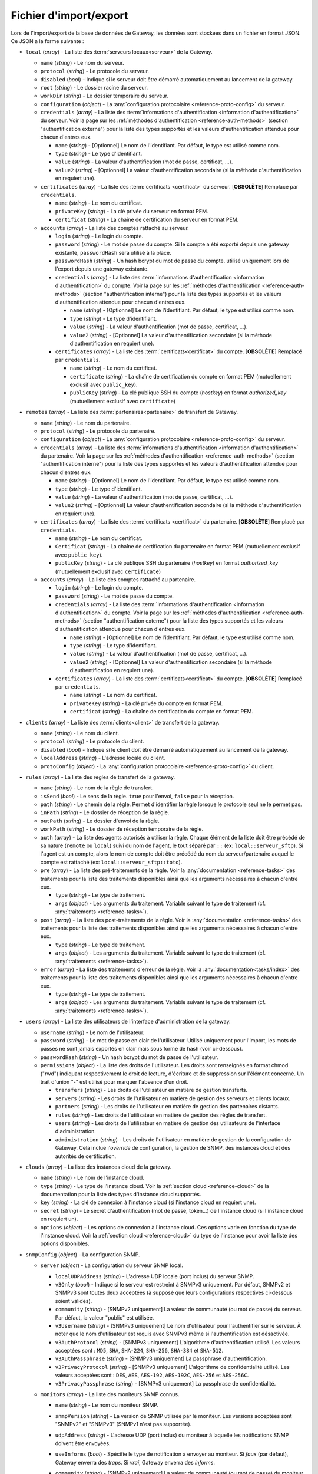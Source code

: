 .. _reference-backup-json:

#######################
Fichier d'import/export
#######################

Lors de l'import/export de la base de données de Gateway, les données sont
stockées dans un fichier en format JSON. Ce JSON a la forme suivante :


* ``local`` (*array*) - La liste des :term:`serveurs locaux<serveur>` de la
  Gateway.

  * ``name`` (*string*) - Le nom du serveur.
  * ``protocol`` (*string*) - Le protocole du serveur.
  * ``disabled`` (*bool*) - Indique si le serveur doit être démarré automatiquement
    au lancement de la gateway.
  * ``root`` (*string*) - Le dossier racine du serveur.
  * ``workDir`` (*string*) - Le dossier temporaire du serveur.
  * ``configuration`` (*object*) - La :any:`configuration protocolaire
    <reference-proto-config>` du serveur.
  * ``credentials`` (*array*) - La liste des :term:`informations d'authentification
    <information d'authentification>` du serveur. Voir la page sur les
    :ref:`méthodes d'authentification <reference-auth-methods>` (section
    "authentification externe") pour la liste des types supportés et les valeurs
    d'authentification attendue pour chacun d'entres eux.

    * ``name`` (*string*) - [Optionnel] Le nom de l'identifiant. Par défaut,
      le type est utilisé comme nom.
    * ``type`` (*string*) - Le type d'identifiant.
    * ``value`` (*string*) - La valeur d'authentification (mot de passe,
      certificat, ...).
    * ``value2`` (*string*) - [Optionnel] La valeur d'authentification
      secondaire (si la méthode d'authentification en requiert une).
  * ``certificates`` (*array*) - La liste des :term:`certificats
    <certificat>` du serveur. [**OBSOLÈTE**] Remplacé par ``credentials``.

    * ``name`` (*string*) - Le nom du certificat.
    * ``privateKey`` (*string*) - La clé privée du serveur en format PEM.
    * ``certificat`` (*string*) - La chaîne de certification du serveur en
      format PEM.

  * ``accounts`` (*array*) - La liste des comptes rattaché au serveur.

    * ``login`` (*string*) - Le login du compte.
    * ``password`` (*string*) - Le mot de passe du compte. Si le compte a été
      exporté depuis une gateway existante, ``passwordHash`` sera utilisé à la
      place.
    * ``passwordHash`` (*string*) - Un hash bcrypt du mot de passe du compte.
      utilisé uniquement lors de l'export depuis une gateway existante.
    * ``credentials`` (*array*) - La liste des :term:`informations d'authentification
      <information d'authentification>` du compte. Voir la page sur les
      :ref:`méthodes d'authentification <reference-auth-methods>` (section
      "authentification interne") pour la liste des types supportés et les
      valeurs d'authentification attendue pour chacun d'entres eux.

      * ``name`` (*string*) - [Optionnel] Le nom de l'identifiant. Par défaut,
        le type est utilisé comme nom.
      * ``type`` (*string*) - Le type d'identifiant.
      * ``value`` (*string*) - La valeur d'authentification (mot de passe,
        certificat, ...).
      * ``value2`` (*string*) - [Optionnel] La valeur d'authentification
        secondaire (si la méthode d'authentification en requiert une).
    * ``certificates`` (*array*) - La liste des :term:`certificats<certificat>`
      du compte. [**OBSOLÈTE**] Remplacé par ``credentials``.

      * ``name`` (*string*) - Le nom du certificat.
      * ``certificate`` (*string*) - La chaîne de certification du compte en
        format PEM (mutuellement exclusif avec ``public_key``).
      * ``publicKey`` (*string*) - La clé publique SSH du compte (*hostkey*) en
        format *authorized_key* (mutuellement exclusif avec ``certificate``)

* ``remotes`` (*array*) - La liste des :term:`partenaires<partenaire>` de
  transfert de Gateway.

  * ``name`` (*string*) - Le nom du partenaire.
  * ``protocol`` (*string*) - Le protocole du partenaire.
  * ``configuration`` (*object*) - La :any:`configuration protocolaire
    <reference-proto-config>` du serveur.
  * ``credentials`` (*array*) - La liste des :term:`informations d'authentification
    <information d'authentification>` du partenaire. Voir la page sur les
    :ref:`méthodes d'authentification <reference-auth-methods>` (section
    "authentification interne") pour la liste des types supportés et les valeurs
    d'authentification attendue pour chacun d'entres eux.

    * ``name`` (*string*) - [Optionnel] Le nom de l'identifiant. Par défaut,
      le type est utilisé comme nom.
    * ``type`` (*string*) - Le type d'identifiant.
    * ``value`` (*string*) - La valeur d'authentification (mot de passe,
      certificat, ...).
    * ``value2`` (*string*) - [Optionnel] La valeur d'authentification
      secondaire (si la méthode d'authentification en requiert une).
  * ``certificates`` (*array*) - La liste des :term:`certificats
    <certificat>` du partenaire. [**OBSOLÈTE**] Remplacé par ``credentials``.

    * ``name`` (*string*) - Le nom du certificat.
    * ``Certificat`` (*string*) - La chaîne de certification du partenaire en
      format PEM (mutuellement exclusif avec ``public_key``).
    * ``publicKey`` (*string*) - La clé publique SSH du partenaire (*hostkey*) en
      format *authorized_key* (mutuellement exclusif avec ``certificate``)

  * ``accounts`` (*array*) - La liste des comptes rattaché au partenaire.

    * ``login`` (*string*) - Le login du compte.
    * ``password`` (*string*) - Le mot de passe du compte.
    * ``credentials`` (*array*) - La liste des :term:`informations d'authentification
      <information d'authentification>` du compte. Voir la page sur les
      :ref:`méthodes d'authentification <reference-auth-methods>` (section
      "authentification externe") pour la liste des types supportés et les
      valeurs d'authentification attendue pour chacun d'entres eux.

      * ``name`` (*string*) - [Optionnel] Le nom de l'identifiant. Par défaut,
        le type est utilisé comme nom.
      * ``type`` (*string*) - Le type d'identifiant.
      * ``value`` (*string*) - La valeur d'authentification (mot de passe,
        certificat, ...).
      * ``value2`` (*string*) - [Optionnel] La valeur d'authentification
        secondaire (si la méthode d'authentification en requiert une).
    * ``certificates`` (*array*) - La liste des :term:`certificats<certificat>`
      du compte. [**OBSOLÈTE**] Remplacé par ``credentials``.

      * ``name`` (*string*) - Le nom du certificat.
      * ``privateKey`` (*string*) - La clé privée du compte en format PEM.
      * ``certificat`` (*string*) - La chaîne de certification du compte en
        format PEM.

* ``clients`` (*array*) - La liste des :term:`clients<client>` de transfert de
  la gateway.

  * ``name`` (*string*) - Le nom du client.
  * ``protocol`` (*string*) - Le protocole du client.
  * ``disabled`` (*bool*) - Indique si le client doit être démarré automatiquement
    au lancement de la gateway.
  * ``localAddress`` (*string*) - L'adresse locale du client.
  * ``protoConfig`` (*object*) - La :any:`configuration protocolaire
    <reference-proto-config>` du client.

* ``rules`` (*array*) - La liste des règles de transfert de la gateway.

  * ``name`` (*string*) - Le nom de la règle de transfert.
  * ``isSend`` (*bool*) - Le sens de la règle. ``true`` pour l'envoi, ``false``
    pour la réception.
  * ``path`` (*string*) - Le chemin de la règle. Permet d'identifier la règle
    lorsque le protocole seul ne le permet pas.
  * ``inPath`` (*string*) - Le dossier de réception de la règle.
  * ``outPath`` (*string*) - Le dossier d'envoi de la règle.
  * ``workPath`` (*string*) - Le dossier de réception temporaire de la règle.
  * ``auth`` (*array*) - La liste des agents autorisés à utiliser la règle.
    Chaque élément de la liste doit être précédé de sa nature (``remote`` ou
    ``local``) suivi du nom de l'agent, le tout séparé par ``::`` (ex:
    ``local::serveur_sftp``). Si l'agent est un compte, alors le nom de compte
    doit être précédé du nom du serveur/partenaire auquel le compte est
    rattaché (ex: ``local::serveur_sftp::toto``).
  * ``pre`` (*array*) - La liste des pré-traitements de la règle. Voir la
    :any:`documentation <reference-tasks>` des traitements pour la liste des
    traitements disponibles ainsi que les arguments nécessaires à chacun d'entre
    eux.

    * ``type`` (*string*) - Le type de traitement.
    * ``args`` (*object*) - Les arguments du traitement. Variable suivant le
      type de traitement (cf. :any:`traitements <reference-tasks>`).

  * ``post`` (*array*) - La liste des post-traitements de la règle. Voir la
    :any:`documentation <reference-tasks>` des traitements pour la liste des
    traitements disponibles ainsi que les arguments nécessaires à chacun
    d'entre eux.

    * ``type`` (*string*) - Le type de traitement.
    * ``args`` (*object*) - Les arguments du traitement. Variable suivant le
      type de traitement (cf. :any:`traitements <reference-tasks>`).

  * ``error`` (*array*) - La liste des traitements d'erreur de la règle. Voir
    la :any:`documentation<tasks/index>` des traitements pour la liste des
    traitements disponibles ainsi que les arguments nécessaires à chacun
    d'entre eux.

    * ``type`` (*string*) - Le type de traitement.
    * ``args`` (*object*) - Les arguments du traitement. Variable suivant le
      type de traitement (cf. :any:`traitements <reference-tasks>`).

* ``users`` (*array*) - La liste des utilisateurs de l'interface d'administration
  de la gateway.

  * ``username`` (*string*) - Le nom de l'utilisateur.
  * ``password`` (*string*) - Le mot de passe en clair de l'utilisateur.
    Utilisé uniquement pour l'import, les mots de passes ne sont jamais exportés
    en clair mais sous forme de hash (voir ci-dessous).
  * ``passwordHash`` (*string*) - Un hash bcrypt du mot de passe de l'utilisateur.
  * ``permissions`` (*object*) - La liste des droits de l'utilisateur. Les droits
    sont renseignés en format chmod ("rwd") indiquant respectivement le droit de
    lecture, d'écriture et de suppression sur l'élément concerné. Un trait d'union
    "-" est utilisé pour marquer l'absence d'un droit.

    * ``transfers`` (*string*) - Les droits de l'utilisateur en matière de
      gestion transferts.
    * ``servers`` (*string*) - Les droits de l'utilisateur en matière de gestion
      des serveurs et clients locaux.
    * ``partners`` (*string*) - Les droits de l'utilisateur en matière de
      gestion des partenaires distants.
    * ``rules`` (*string*) - Les droits de l'utilisateur en matière de gestion
      des règles de transfert.
    * ``users`` (*string*) - Les droits de l'utilisateur en matière de gestion
      des utilisateurs de l'interface d'administration.
    * ``administration`` (*string*) - Les droits de l'utilisateur en matière de
      gestion de la configuration de Gateway. Cela inclue l'*override* de
      configuration, la gestion de SNMP, des instances cloud et des
      autorités de certification.

* ``clouds`` (*array*) - La liste des instances cloud de la gateway.

  * ``name`` (*string*) - Le nom de l'instance cloud.
  * ``type`` (*string*) - Le type de l'instance cloud. Voir la :ref:`section
    cloud <reference-cloud>` de la documentation pour la liste des types d'instance
    cloud supportés.
  * ``key`` (*string*) - La clé de connexion à l'instance cloud (si l'instance
    cloud en requiert une).
  * ``secret`` (*string*) - Le secret d'authentification (mot de passe, token...)
    de l'instance cloud (si l'instance cloud en requiert un).
  * ``options`` (*object*) - Les options de connexion à l'instance cloud. Ces
    options varie en fonction du type de l'instance cloud. Voir la :ref:`section
    cloud <reference-cloud>` du type de l'instance pour avoir la liste des
    options disponibles.

* ``snmpConfig`` (*object*) - La configuration SNMP.

  * ``server`` (*object*) - La configuration du serveur SNMP local.

    * ``localUDPAddress`` (*string*) - L'adresse UDP locale (port inclus) du
      serveur SNMP.
    * ``v3Only`` (*bool*) - Indique si le serveur est restreint à SNMPv3 uniquement.
      Par défaut, SNMPv2 et SNMPv3 sont toutes deux acceptées (à supposé que leurs
      configurations respectives ci-dessous soient valides).
    * ``community`` (*string*) - [SNMPv2 uniquement] La valeur de communauté
      (ou mot de passe) du serveur. Par défaut, la valeur "public" est utilisée.
    * ``v3Username`` (*string*) - [SNMPv3 uniquement] Le nom d'utilisateur pour
      l'authentifier sur le serveur. À noter que le nom d'utilisateur est requis
      avec SNMPv3 même si l'authentification est désactivée.
    * ``v3AuthProtocol`` (*string*) - [SNMPv3 uniquement] L'algorithme d'authentification
      utilisé. Les valeurs acceptées sont : ``MD5``, ``SHA``, ``SHA-224``, ``SHA-256``,
      ``SHA-384`` et ``SHA-512``.
    * ``v3AuthPassphrase`` (*string*) - [SNMPv3 uniquement] La passphrase d'authentification.
    * ``v3PrivacyProtocol`` (*string*) - [SNMPv3 uniquement] L'algorithme de confidentialité
      utilisé. Les valeurs acceptées sont : ``DES``, ``AES``, ``AES-192``, ``AES-192C``,
      ``AES-256`` et ``AES-256C``.
    * ``v3PrivacyPassphrase`` (*string*) - [SNMPv3 uniquement] La passphrase de confidentialité.

  * ``monitors`` (*array*) - La liste des moniteurs SNMP connus.

    * ``name`` (*string*) - Le nom du moniteur SNMP.
    * ``snmpVersion`` (*string*) - La version de SNMP utilisée par le moniteur.
      Les versions acceptées sont "SNMPv2" et "SNMPv3" (SNMPv1 n'est pas supportée).
    * ``udpAddress`` (*string*) - L'adresse UDP (port inclus) du moniteur à laquelle
      les notifications SNMP doivent être envoyées.
    * ``useInforms`` (*bool*) - Spécifie le type de notification à envoyer au moniteur.
      Si *faux* (par défaut), Gateway enverra des *traps*. Si *vrai*, Gateway
      enverra des *informs*.
    * ``community`` (*string*) - [SNMPv2 uniquement] La valeur de communauté
      (ou mot de passe) du moniteur. Par défaut, la valeur "public" est utilisée.
    * ``v3ContextName`` (*string*) - [SNMPv3 uniquement] Le nom du contexte SNMPv3.
    * ``v3ContextEngineID`` (*string*) - [SNMPv3 uniquement] L'ID du moteur de contexte SNMPv3.
    * ``v3Security`` (*string*) - [SNMPv3 uniquement] Spécifie le niveau de
      sécurité SNMPv3 à utiliser avec ce moniteur. Les valeurs acceptées sont :

         - ``noAuthNoPriv``: pas d'authentification ni de confidentialité
         - ``authNoPriv``: authentification, mais pas de confidentialité
         - ``authPriv``: authentification et confidentialité

      Par défaut, l'authentification et la confidentialité sont toutes deux
      désactivées.
    * ``authEngineID`` (*string*) - [SNMPv3 uniquement] L'ID du moteur d'authentification.
      N'a aucun effet si le moniteur utilise des *informs* (voir l'option *useInforms*
      ci-dessus).
    * ``authUsername`` (*string*) - [SNMPv3 uniquement] Le nom d'utilisateur. À noter
      que le nom d'utilisateur est requis avec SNMPv3 même si l'authentification
      est désactivée.
    * ``authProtocol`` (*string*) - [SNMPv3 uniquement] L'algorithme d'authentification
      utilisé. Les valeurs acceptées sont : ``MD5``, ``SHA``, ``SHA-224``, ``SHA-256``,
      ``SHA-384`` et ``SHA-512``.
    * ``authPassphrase`` (*string*) - [SNMPv3 uniquement] La passphrase d'authentification.
    * ``privProtocol`` (*string*) - [SNMPv3 uniquement] L'algorithme de confidentialité
      utilisé. Les valeurs acceptées sont : ``DES``, ``AES``, ``AES-192``, ``AES-192C``,
      ``AES-256`` et ``AES-256C``.
    * ``privPassphrase`` (*string*) - [SNMPv3 uniquement] La passphrase de confidentialité.

* ``authorities`` (*array*) - Liste des autorités de certification reconnue par Gateway.

  * ``name`` (*string*) - Le nom de l'autorité.
  * ``type`` (*string*) - Le type d'autorité (voir les :ref:`méthodes d'authentification
    <reference-auth-methods>`, chapitre "Autorité d'authentification" pour la liste
    des types supportés.
  * ``publicIdentity`` (*string*) - La valeur d'identité publique de l'autorité
    (en général, son certificat).
  * ``validHosts`` (*array of strings*) - La liste des hôtes que l'autorité est
    habilitée à authentifier. Si vide, l'autorité est habilité à authentifier tous
    les hôtes qu'elle a certifié.

* ``cryptoKeys`` (*array*) - Liste des clés cryptographiques de la Gateway.

  * ``name`` (*string*) - Le nom de la clé
  * ``type`` (*string*) - Le type de la clé. Les valeurs autorisées sont :

       - ``AES`` pour une clé de chiffrement AES
       - ``HMAC`` pour une clé de signature HMAC
       - ``PGP-PUBLIC`` pour les clés PGP publiques
       - ``PGP-PRIVATE`` pour les clés PGP privées
  * ``key`` (*string*) - La clé en format textuel. Si la clé n'a pas de format
    textuel natif, la clé doit être fournie en format Base64.

**Exemple**

.. code-block:: json

   {
     "locals": [{
       "name": "serveur_sftp",
       "protocol": "sftp",
       "disabled": false,
       "address": "0.0.0.0:2222"
       "root": "/sftp",
       "workDir": "/sftp/tmp",
       "accounts": [{
         "login": "toto",
         "password": "sésame",
         "certs": [{
           "name": "toto_ssh_pbk",
           "publicKey": "<clé publique SSH>",
         }]
       }],
       "certs": [{
         "name": "server_sftp_hostkey",
         "privateKey": "<clé privée SSH>",
       }]
     }],
     "remotes": [{
       "name": "openssh",
       "address": "10.0.0.0:22"
       "accounts": [{
         "login": "titi",
         "password": "sésame",
         "certs": [{
           "name": "titi_ssh_pk",
           "privateKey": "<clé privée SSH>",
         }]
       }],
       "certs": [{
         "name": "openssh_hostkey",
         "publicKey": "<clé publique SSH>",
       }]
     }]
     "clients": [{
       "name": "sftp_client",
       "protocol": "sftp",
       "disabled": false,
       "localAddress": "0.0.0.0:2223",
     }],
     "rules": [{
       "name": "send",
       "isSend": true,
       "path": "send",
       "inPath": "send/in",
       "outPath": "send/out",
       "workPath": "send/tmp",
       "access": [
         "local::serveur_sftp",
         "remote::openssh"
       ],
       "pre": [],
       "post": [],
       "error": []
     }, {
       "name": "receive",
       "isSend": false,
       "path": "receive",
       "access": [
         "local::openssh",
         "local::serveur_sftp::toto",
       ],
       "pre": [],
       "post": [],
       "error": []
     }],
     "users": [{
       "username": "toto",
       "password": "sésame",
       "permissions": {
         "transfers": "rw-",
         "servers": "rwd",
         "partners": "rw-",
         "rules": "rwd",
         "users": "r--",
         "administration": "---"
       }
     }],
     "clouds": [{
       "name": "aws-s3",
       "type": "s3",
       "key": "<clé d'accès AWS>",
       "secret": "<clé d'accès secrète AWS>",
       "options": {
         "region": "eu-west-1",
         "bucket": "gw-bucket",
       }
     }],
     "snmpConfig": {
       "server" : {
         "localUDPAddress": "0.0.0.0:161",
         "community": "public",
         "v3Only": false,
         "v3Username": "toto"
         "v3AuthProtocol": "MD5"
         "v3AuthPassphrase": "sesame",
         "v3PrivacyProtocol": "DES",
         "v3PrivacyPassphrase": "secret"
       },
       "monitors" : [{
         "name": "centreon",
         "snmpVersion": "SNMPv3",
         "udpAddress": "20.0.0.0:162"
         "community": "public",
         "useInforms": true,
         "v3ContextName": "waarp-gw",
         "v3ContextEngineID": "123"
         "v3Security": "authPriv",
         "v3AuthEngineID": "456",
         "v3AuthUsername": "tata",
         "v3AuthProtocol": "SHA",
         "v3AuthPassphrase": "sesame",
         "v3PrivacyProtocol": "AES",
         "v3PrivacyPassphrase": "secret"
       }]
     },
     "authorities": [{
       "name": "cert_authority",
       "type": "tls_authority",
       "publicIdentity": "<certificat de l'autorité en format PEM>"
       "validHosts": ["192.168.1.1", "waarp.fr"]
     }],
     "cryptoKeys": [{
       "name": "aes-key",
       "type": "AES",
       "key": "<clé AES en Base64>"
     }, {
       "name": "pgp-key",
       "type": "PGP-PRIVATE",
       "key": "<clé PGP en format PEM>"
     }]
   }
